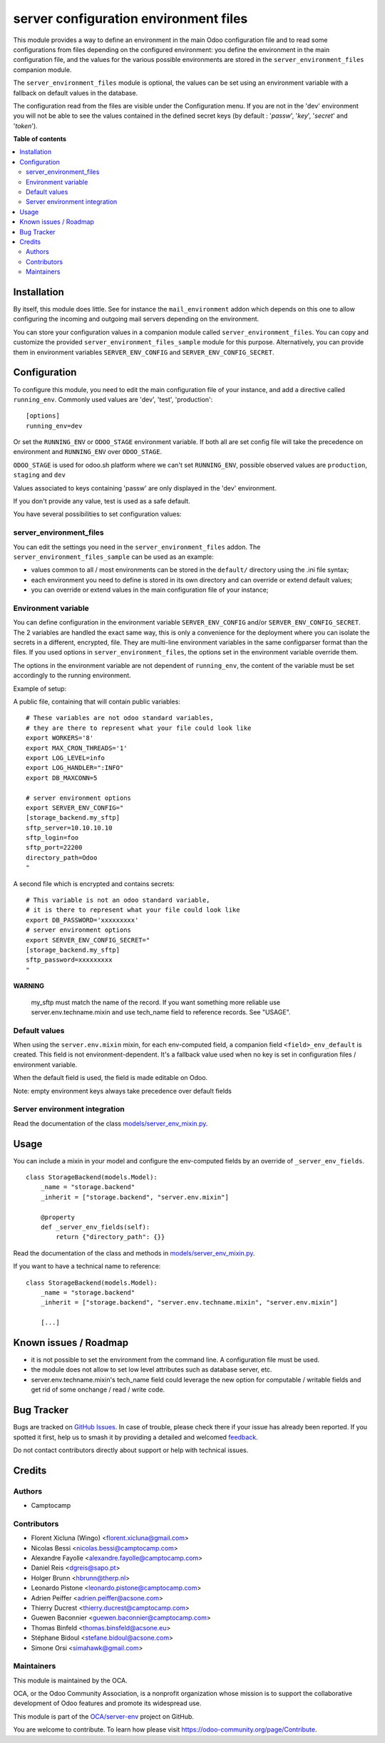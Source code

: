 ======================================
server configuration environment files
======================================

.. 
   !!!!!!!!!!!!!!!!!!!!!!!!!!!!!!!!!!!!!!!!!!!!!!!!!!!!
   !! This file is generated by oca-gen-addon-readme !!
   !! changes will be overwritten.                   !!
   !!!!!!!!!!!!!!!!!!!!!!!!!!!!!!!!!!!!!!!!!!!!!!!!!!!!
   !! source digest: sha256:07e53249da7ba9a7e4ccaa141b0814994222cff06d448b4d74cb3ab529e6f682
   !!!!!!!!!!!!!!!!!!!!!!!!!!!!!!!!!!!!!!!!!!!!!!!!!!!!

.. |badge1| image:: https://img.shields.io/badge/maturity-Production%2FStable-green.png
    :target: https://odoo-community.org/page/development-status
    :alt: Production/Stable
.. |badge2| image:: https://img.shields.io/badge/licence-LGPL--3-blue.png
    :target: http://www.gnu.org/licenses/lgpl-3.0-standalone.html
    :alt: License: LGPL-3
.. |badge3| image:: https://img.shields.io/badge/github-OCA%2Fserver--env-lightgray.png?logo=github
    :target: https://github.com/OCA/server-env/tree/17.0/server_environment
    :alt: OCA/server-env
.. |badge4| image:: https://img.shields.io/badge/weblate-Translate%20me-F47D42.png
    :target: https://translation.odoo-community.org/projects/server-env-17-0/server-env-17-0-server_environment
    :alt: Translate me on Weblate
.. |badge5| image:: https://img.shields.io/badge/runboat-Try%20me-875A7B.png
    :target: https://runboat.odoo-community.org/builds?repo=OCA/server-env&target_branch=17.0
    :alt: Try me on Runboat

|badge1| |badge2| |badge3| |badge4| |badge5|

This module provides a way to define an environment in the main Odoo
configuration file and to read some configurations from files depending
on the configured environment: you define the environment in the main
configuration file, and the values for the various possible environments
are stored in the ``server_environment_files`` companion module.

The ``server_environment_files`` module is optional, the values can be
set using an environment variable with a fallback on default values in
the database.

The configuration read from the files are visible under the
Configuration menu. If you are not in the 'dev' environment you will not
be able to see the values contained in the defined secret keys (by
default : '*passw*', '*key*', '*secret*' and '*token*').

**Table of contents**

.. contents::
   :local:

Installation
============

By itself, this module does little. See for instance the
``mail_environment`` addon which depends on this one to allow
configuring the incoming and outgoing mail servers depending on the
environment.

You can store your configuration values in a companion module called
``server_environment_files``. You can copy and customize the provided
``server_environment_files_sample`` module for this purpose.
Alternatively, you can provide them in environment variables
``SERVER_ENV_CONFIG`` and ``SERVER_ENV_CONFIG_SECRET``.

Configuration
=============

To configure this module, you need to edit the main configuration file
of your instance, and add a directive called ``running_env``. Commonly
used values are 'dev', 'test', 'production':

::

   [options]
   running_env=dev

Or set the ``RUNNING_ENV`` or ``ODOO_STAGE`` environment variable. If
both all are set config file will take the precedence on environment and
``RUNNING_ENV`` over ``ODOO_STAGE``.

``ODOO_STAGE`` is used for odoo.sh platform where we can't set
``RUNNING_ENV``, possible observed values are ``production``,
``staging`` and ``dev``

Values associated to keys containing 'passw' are only displayed in the
'dev' environment.

If you don't provide any value, test is used as a safe default.

You have several possibilities to set configuration values:

server_environment_files
------------------------

You can edit the settings you need in the ``server_environment_files``
addon. The ``server_environment_files_sample`` can be used as an
example:

- values common to all / most environments can be stored in the
  ``default/`` directory using the .ini file syntax;
- each environment you need to define is stored in its own directory and
  can override or extend default values;
- you can override or extend values in the main configuration file of
  your instance;

Environment variable
--------------------

You can define configuration in the environment variable
``SERVER_ENV_CONFIG`` and/or ``SERVER_ENV_CONFIG_SECRET``. The 2
variables are handled the exact same way, this is only a convenience for
the deployment where you can isolate the secrets in a different,
encrypted, file. They are multi-line environment variables in the same
configparser format than the files. If you used options in
``server_environment_files``, the options set in the environment
variable override them.

The options in the environment variable are not dependent of
``running_env``, the content of the variable must be set accordingly to
the running environment.

Example of setup:

A public file, containing that will contain public variables:

::

   # These variables are not odoo standard variables,
   # they are there to represent what your file could look like
   export WORKERS='8'
   export MAX_CRON_THREADS='1'
   export LOG_LEVEL=info
   export LOG_HANDLER=":INFO"
   export DB_MAXCONN=5

   # server environment options
   export SERVER_ENV_CONFIG="
   [storage_backend.my_sftp]
   sftp_server=10.10.10.10
   sftp_login=foo
   sftp_port=22200
   directory_path=Odoo
   "

A second file which is encrypted and contains secrets:

::

   # This variable is not an odoo standard variable,
   # it is there to represent what your file could look like
   export DB_PASSWORD='xxxxxxxxx'
   # server environment options
   export SERVER_ENV_CONFIG_SECRET="
   [storage_backend.my_sftp]
   sftp_password=xxxxxxxxx
   "

**WARNING**

   my_sftp must match the name of the record. If you want something more
   reliable use server.env.techname.mixin and use tech_name field to
   reference records. See "USAGE".

Default values
--------------

When using the ``server.env.mixin`` mixin, for each env-computed field,
a companion field ``<field>_env_default`` is created. This field is not
environment-dependent. It's a fallback value used when no key is set in
configuration files / environment variable.

When the default field is used, the field is made editable on Odoo.

Note: empty environment keys always take precedence over default fields

Server environment integration
------------------------------

Read the documentation of the class
`models/server_env_mixin.py <models/server_env_mixin.py>`__.

Usage
=====

You can include a mixin in your model and configure the env-computed
fields by an override of ``_server_env_fields``.

::

   class StorageBackend(models.Model):
       _name = "storage.backend"
       _inherit = ["storage.backend", "server.env.mixin"]

       @property
       def _server_env_fields(self):
           return {"directory_path": {}}

Read the documentation of the class and methods in
`models/server_env_mixin.py <models/server_env_mixin.py>`__.

If you want to have a technical name to reference:

::

   class StorageBackend(models.Model):
       _name = "storage.backend"
       _inherit = ["storage.backend", "server.env.techname.mixin", "server.env.mixin"]

       [...]

Known issues / Roadmap
======================

- it is not possible to set the environment from the command line. A
  configuration file must be used.
- the module does not allow to set low level attributes such as database
  server, etc.
- server.env.techname.mixin's tech_name field could leverage the new
  option for computable / writable fields and get rid of some onchange /
  read / write code.

Bug Tracker
===========

Bugs are tracked on `GitHub Issues <https://github.com/OCA/server-env/issues>`_.
In case of trouble, please check there if your issue has already been reported.
If you spotted it first, help us to smash it by providing a detailed and welcomed
`feedback <https://github.com/OCA/server-env/issues/new?body=module:%20server_environment%0Aversion:%2017.0%0A%0A**Steps%20to%20reproduce**%0A-%20...%0A%0A**Current%20behavior**%0A%0A**Expected%20behavior**>`_.

Do not contact contributors directly about support or help with technical issues.

Credits
=======

Authors
-------

* Camptocamp

Contributors
------------

- Florent Xicluna (Wingo) <florent.xicluna@gmail.com>
- Nicolas Bessi <nicolas.bessi@camptocamp.com>
- Alexandre Fayolle <alexandre.fayolle@camptocamp.com>
- Daniel Reis <dgreis@sapo.pt>
- Holger Brunn <hbrunn@therp.nl>
- Leonardo Pistone <leonardo.pistone@camptocamp.com>
- Adrien Peiffer <adrien.peiffer@acsone.com>
- Thierry Ducrest <thierry.ducrest@camptocamp.com>
- Guewen Baconnier <guewen.baconnier@camptocamp.com>
- Thomas Binfeld <thomas.binsfeld@acsone.eu>
- Stéphane Bidoul <stefane.bidoul@acsone.com>
- Simone Orsi <simahawk@gmail.com>

Maintainers
-----------

This module is maintained by the OCA.

.. image:: https://odoo-community.org/logo.png
   :alt: Odoo Community Association
   :target: https://odoo-community.org

OCA, or the Odoo Community Association, is a nonprofit organization whose
mission is to support the collaborative development of Odoo features and
promote its widespread use.

This module is part of the `OCA/server-env <https://github.com/OCA/server-env/tree/17.0/server_environment>`_ project on GitHub.

You are welcome to contribute. To learn how please visit https://odoo-community.org/page/Contribute.
